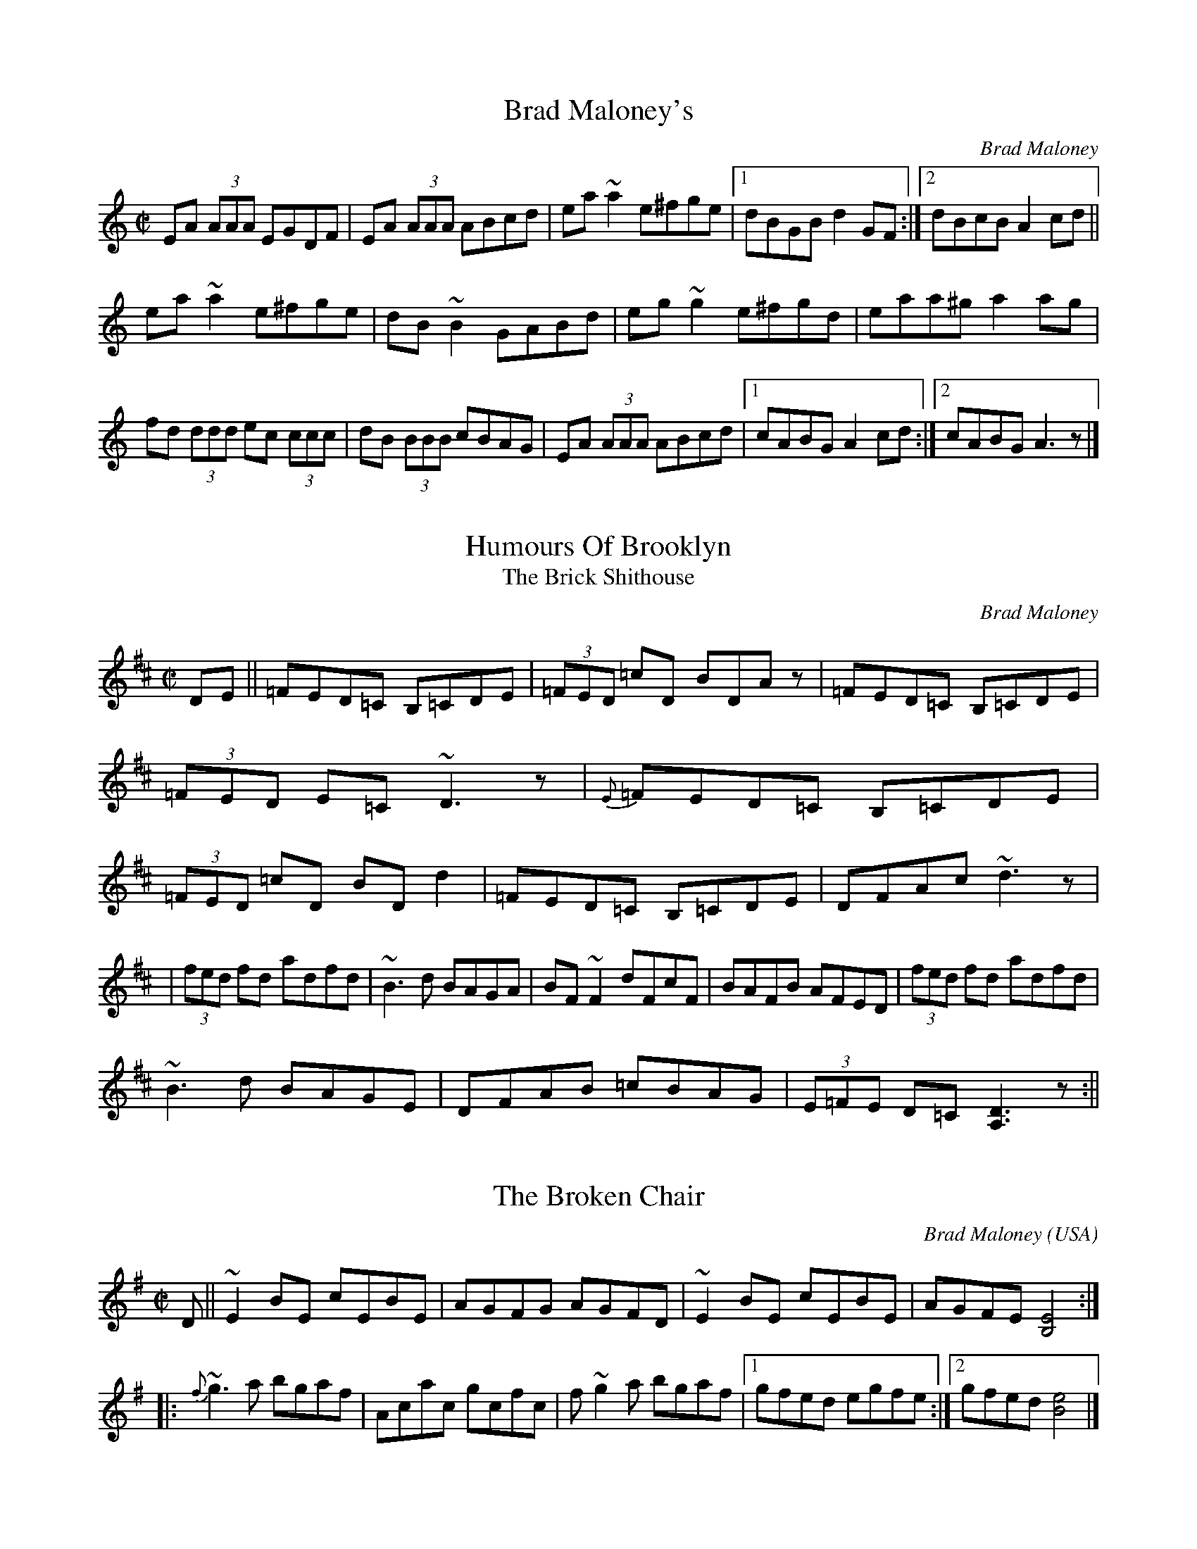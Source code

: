 X: 1
T:Brad Maloney's
M:C|
R:Reel
C:Brad Maloney
Z: Contributed 20000914053117 by Brad Maloney BMalo5000@aol.com
K:C
EA (3AAA EGDF | EA (3AAA ABcd | ea~a2 e^fge |1 dBGB d2GF :|2 dBcB A2cd ||
 ea~a2 e^fge | dB~B2 GABd | eg~g2  e^fgd |eaa^g a2ag |
fd (3ddd ec (3ccc |dB (3BBB cBAG | EA (3AAA ABcd |1 cABG A2cd :|2 cABG A3z |]

X:2
T:Humours Of Brooklyn
T:Brick Shithouse, The
M:C|
L:1/8
C:Brad Maloney
R:Reel
Z:Brad Maloney
K:D
DE||=FED=C B,=CDE | (3=FED =cD BDAz | =FED=C B,=CDE | (3=FED E=C ~D3z | {E}=FED=C B,=CDE | (3=FED =cD BDd2 | =FED=C B,=CDE | DFAc ~d3z|
| (3fed fd adfd | ~B3 d BAGA | BF~F2 dFcF|BAFB AFED | (3fed fd adfd |
 ~B3 d BAGE | DFAB =cBAG |(3E=FE D=C[A,3D3]z:||

X:3
T:Broken Chair, The
M:C|
R:Reel
L:1/8
C:Brad Maloney
R:Reel
O:USA
A:New England
N:Written in memory of the Empty Pockets Recording Flea/dh
Z:B Maloney
K:Em
D||~E2BE cEBE | AGFG AGFD | ~E2BE cEBE | AGFE [B,4E4] :|
|:{f}~g3a bgaf | Acac gcfc | f~g2 a bgaf |1 gfed egfe :|2 gfed [B4e4]|]

X:4
T:The Dirt On The Floor
M:C|
L:1/8
C:Brad Maloney
R:Hornpipe
K:D
||: (3BcB FB DFBd| (3cBA ef edcA| (3BcB FB DFBd| (3cBA F2 E3 A
| (3BcB FBDF
Bd |  (3cBA ef edcB | FGBc defg | f2 d2 B4 :||: fgfe dedc |
dcBd cBA2 | fgfe dcde | f2 B2 B4 | fgfe dedc | dcBd cBA2 |
 FGBc defg | f2 d2 B4 :||

X:5
T:Bag Of Ice, The
T:Tim Livernois'
M:C|
L:1/8
C:Brad Maloney
R:Single Reel
K:G
~G2 BG cGBG| AGFG AdcA|~G2 BG cGBG | dcAF GABA :||
Bc ~c2 cdef | gB (3BBB cB (3BBB |  Bc ~c2 cdef |1 gedB GFGA :|2 gedD G3z:||

X:66
T:Taking Out The Trash
M:6/8
L:1/8
C:Brad Maloney
R:Jig
K:D
~d3 AFD | GBA  FED | FBB dBB |  edc dcB |
~d3 AFD | GBA  FED | FAB d~B2 |  edc d3 :|
|: ~a3 fdA | gdB fdA | ~a3 fdA | ^cd^d e^ef |
 aba fdA|  gBB fAA |FAB dcA |  edc d3 :|
